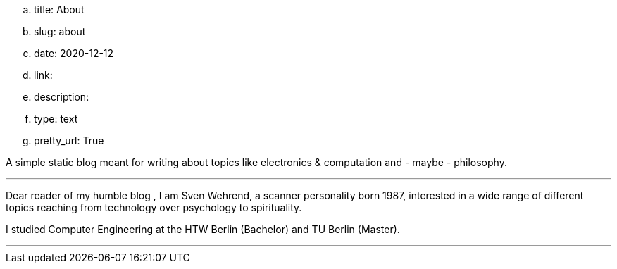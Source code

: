 .. title: About
.. slug: about
.. date: 2020-12-12
.. link:
.. description:
.. type: text 
.. pretty_url: True


A simple static blog meant for writing about topics like electronics & computation and - maybe - philosophy.

'''

Dear reader of my humble blog , I am Sven Wehrend, a scanner personality born 1987,
interested in a wide range of different topics reaching from technology over psychology to spirituality.

I studied Computer Engineering at the HTW Berlin (Bachelor) and TU Berlin (Master).

'''
